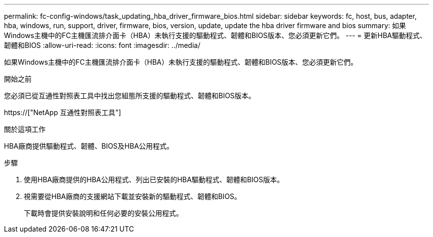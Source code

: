 ---
permalink: fc-config-windows/task_updating_hba_driver_firmware_bios.html 
sidebar: sidebar 
keywords: fc, host, bus, adapter, hba, windows, run, support, driver, firmware, bios, version, update, update the hba driver firmware and bios 
summary: 如果Windows主機中的FC主機匯流排介面卡（HBA）未執行支援的驅動程式、韌體和BIOS版本、您必須更新它們。 
---
= 更新HBA驅動程式、韌體和BIOS
:allow-uri-read: 
:icons: font
:imagesdir: ../media/


[role="lead"]
如果Windows主機中的FC主機匯流排介面卡（HBA）未執行支援的驅動程式、韌體和BIOS版本、您必須更新它們。

.開始之前
您必須已從互通性對照表工具中找出您組態所支援的驅動程式、韌體和BIOS版本。

https://["NetApp 互通性對照表工具"]

.關於這項工作
HBA廠商提供驅動程式、韌體、BIOS及HBA公用程式。

.步驟
. 使用HBA廠商提供的HBA公用程式、列出已安裝的HBA驅動程式、韌體和BIOS版本。
. 視需要從HBA廠商的支援網站下載並安裝新的驅動程式、韌體和BIOS。
+
下載時會提供安裝說明和任何必要的安裝公用程式。


